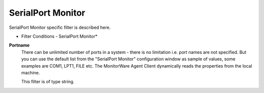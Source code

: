 SerialPort Monitor
==================

SerialPort Monitor specific filter is described here.


.. image:: ../images/f-serialportmonitor.png
   :width: 100%

* Filter Conditions - SerialPort Monitor*


**Portname**
  There can be unlimited number of ports in a system - there is no limitation
  i.e. port names are not specified. But you can use the default list from the
  "SerialPort Monitor" configuration window as sample of values, some examples
  are COM1, LPT1, FILE etc. The MonitorWare Agent Client dynamically reads the
  properties from the local machine.

  This filter is of type string.
